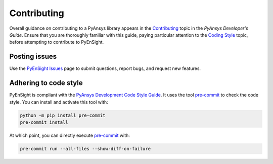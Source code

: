 .. _ref_contributing:

============
Contributing
============
Overall guidance on contributing to a PyAnsys library appears in the
`Contributing <https://dev.docs.pyansys.com/how-to/contributing.html>`_ topic
in the *PyAnsys Developer's Guide*. Ensure that you are thoroughly familiar with
this guide, paying particular attention to the `Coding Style
<https://dev.docs.pyansys.com/coding-style/index.html>`_ topic, before
attempting to contribute to PyEnSight.
 

Posting issues
--------------
Use the `PyEnSight Issues <https://github.com/pyansys/pyensight/issues>`_ page to
submit questions, report bugs, and request new features.


Adhering to code style
----------------------
PyEnSight is compliant with the `PyAnsys Development Code Style Guide
<https://dev.docs.pyansys.com/coding-style/index.html>`_. It uses the tool
`pre-commit <https://pre-commit.com/>`_ to check the code style. You can
install and activate this tool with:

.. code:: bash

   python -m pip install pre-commit
   pre-commit install

At which point, you can directly execute `pre-commit <https://pre-commit.com/>`_ with:

.. code:: bash

    pre-commit run --all-files --show-diff-on-failure

